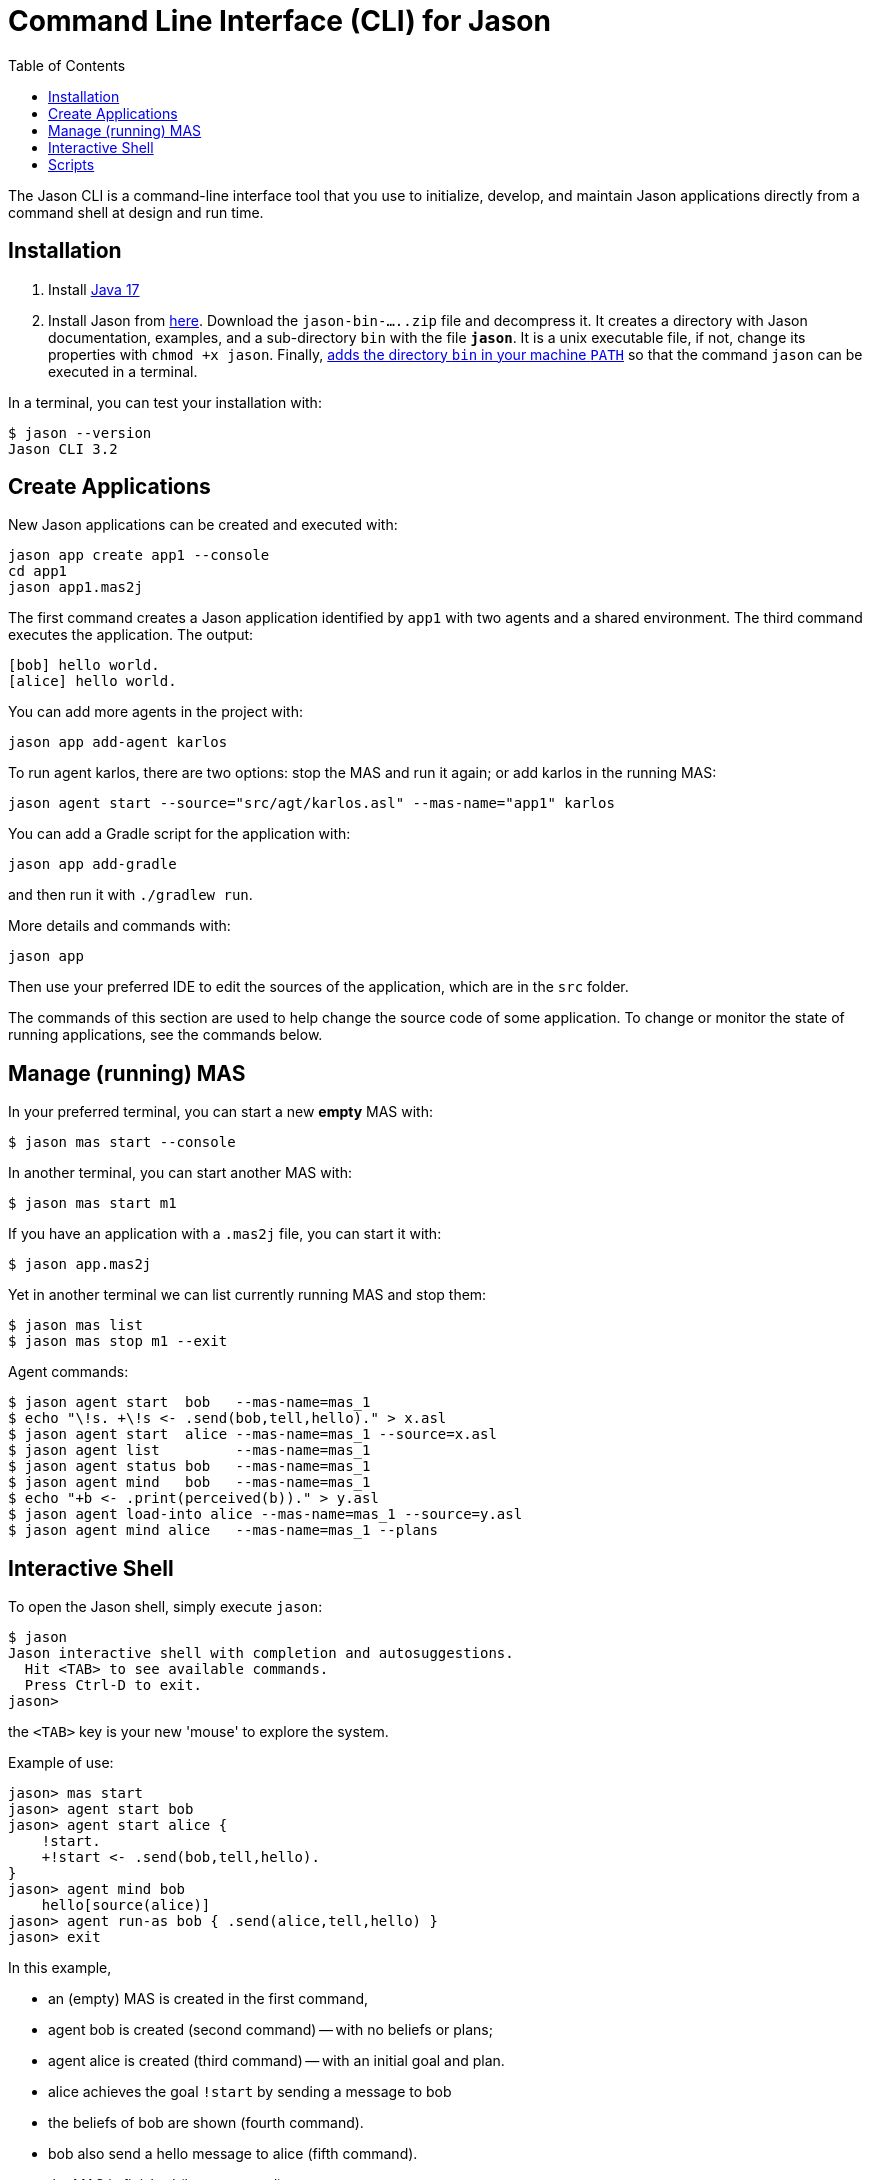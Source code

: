 = Command Line Interface (CLI) for Jason
:toc: right

The Jason CLI is a command-line interface tool that you use to initialize, develop, and maintain Jason applications directly from a command shell at design and run time.

## Installation

1. Install link:https://www.oracle.com/java/technologies/javase/jdk17-archive-downloads.html[Java 17]

2. Install Jason from link:https://github.com/jason-lang/jason/releases[here]. Download the `jason-bin-.....zip` file and decompress it. It creates a directory with Jason documentation, examples, and a sub-directory `bin` with the file *`jason`*. It is a unix executable file, if not, change its properties with `chmod +x jason`. Finally, link:https://www.computerhope.com/issues/ch000549.htm[adds the directory `bin` in your machine `PATH`] so that the command `jason` can be executed in a terminal. 

In a terminal, you can test your installation with:

----
$ jason --version
Jason CLI 3.2
----


## Create Applications

New Jason applications can be created and executed with:

```
jason app create app1 --console
cd app1
jason app1.mas2j
```

The first command creates a Jason application identified by `app1` with two agents and a shared environment. The third command executes the application. The output:

```
[bob] hello world.
[alice] hello world.
```

You can add more agents in the project with:

```
jason app add-agent karlos
```
To run agent karlos, there are two options: stop the MAS and run it again; or add karlos in the running MAS:

```
jason agent start --source="src/agt/karlos.asl" --mas-name="app1" karlos
```

You can add a Gradle script for the application with:

```
jason app add-gradle
```

and then run it with `./gradlew run`.


More details and commands with:

```
jason app
```


Then use your preferred IDE to edit the sources of the application, which are in the `src` folder.

The commands of this section are used to help change the source code of some application. To change or monitor the state of running applications, see the commands below.


## Manage (running) MAS

In your preferred terminal, you can start a new *empty* MAS with:

    $ jason mas start --console

In another terminal, you can start another MAS with:

    $ jason mas start m1

If you have an application with a `.mas2j` file, you can start it with:

    $ jason app.mas2j

Yet in another terminal we can list currently running MAS and stop them:

    $ jason mas list
    $ jason mas stop m1 --exit

Agent commands:

    $ jason agent start  bob   --mas-name=mas_1
    $ echo "\!s. +\!s <- .send(bob,tell,hello)." > x.asl
    $ jason agent start  alice --mas-name=mas_1 --source=x.asl
    $ jason agent list         --mas-name=mas_1
    $ jason agent status bob   --mas-name=mas_1
    $ jason agent mind   bob   --mas-name=mas_1    
    $ echo "+b <- .print(perceived(b))." > y.asl
    $ jason agent load-into alice --mas-name=mas_1 --source=y.asl
    $ jason agent mind alice   --mas-name=mas_1 --plans

## Interactive Shell

To open the Jason shell, simply execute `jason`: 

    $ jason
    Jason interactive shell with completion and autosuggestions.
      Hit <TAB> to see available commands.
      Press Ctrl-D to exit.
    jason>

the `<TAB>` key is your new 'mouse' to explore the system.

Example of use:

    jason> mas start
    jason> agent start bob
    jason> agent start alice {
        !start.
        +!start <- .send(bob,tell,hello).
    }
    jason> agent mind bob
        hello[source(alice)]
    jason> agent run-as bob { .send(alice,tell,hello) }
    jason> exit


In this example, 

* an (empty) MAS is created in the first command, 
* agent bob is created (second command) -- with no beliefs or plans; 
* agent alice is created (third command) -- with an initial goal and plan. 
* alice achieves the goal `!start` by sending a message to  bob
* the beliefs of bob are shown (fourth command). 
* bob also send a hello message to alice (fifth command).
* the MAS is finished (last command).

The shell provides completion and suggestions (using `<TAB>`).

image:./figs/s1.png[screen show]


## Scripts

Create a script file, for instance, a file called `hello.jcli` with content:

```
mas start

# starts bob with a plan
agent start bob    { +hello[source(A)] <- .print("hello from ",A). }

agent start alice
agent run-as alice { .send(bob,tell,hello) }  # alice executes the .send...

echo
echo "beliefs of Bob:"
agent mind bob         # show beliefs of bob
```

then run the script with

    $ jason < hello.jcli

the output in the _MAS Console_ will be:

```
[alice] done
[bob] hello from alice
```

and the output in the terminal is:

```
starting MAS mas_1 ...
MAS mas_1 is running (127.0.0.1:59052).
agent bob started.
agent alice started.
beliefs of Bob:
    hello[source(alice)]
<end of script>
```

(the list of all commands is xref:./commands.adoc[here].)
